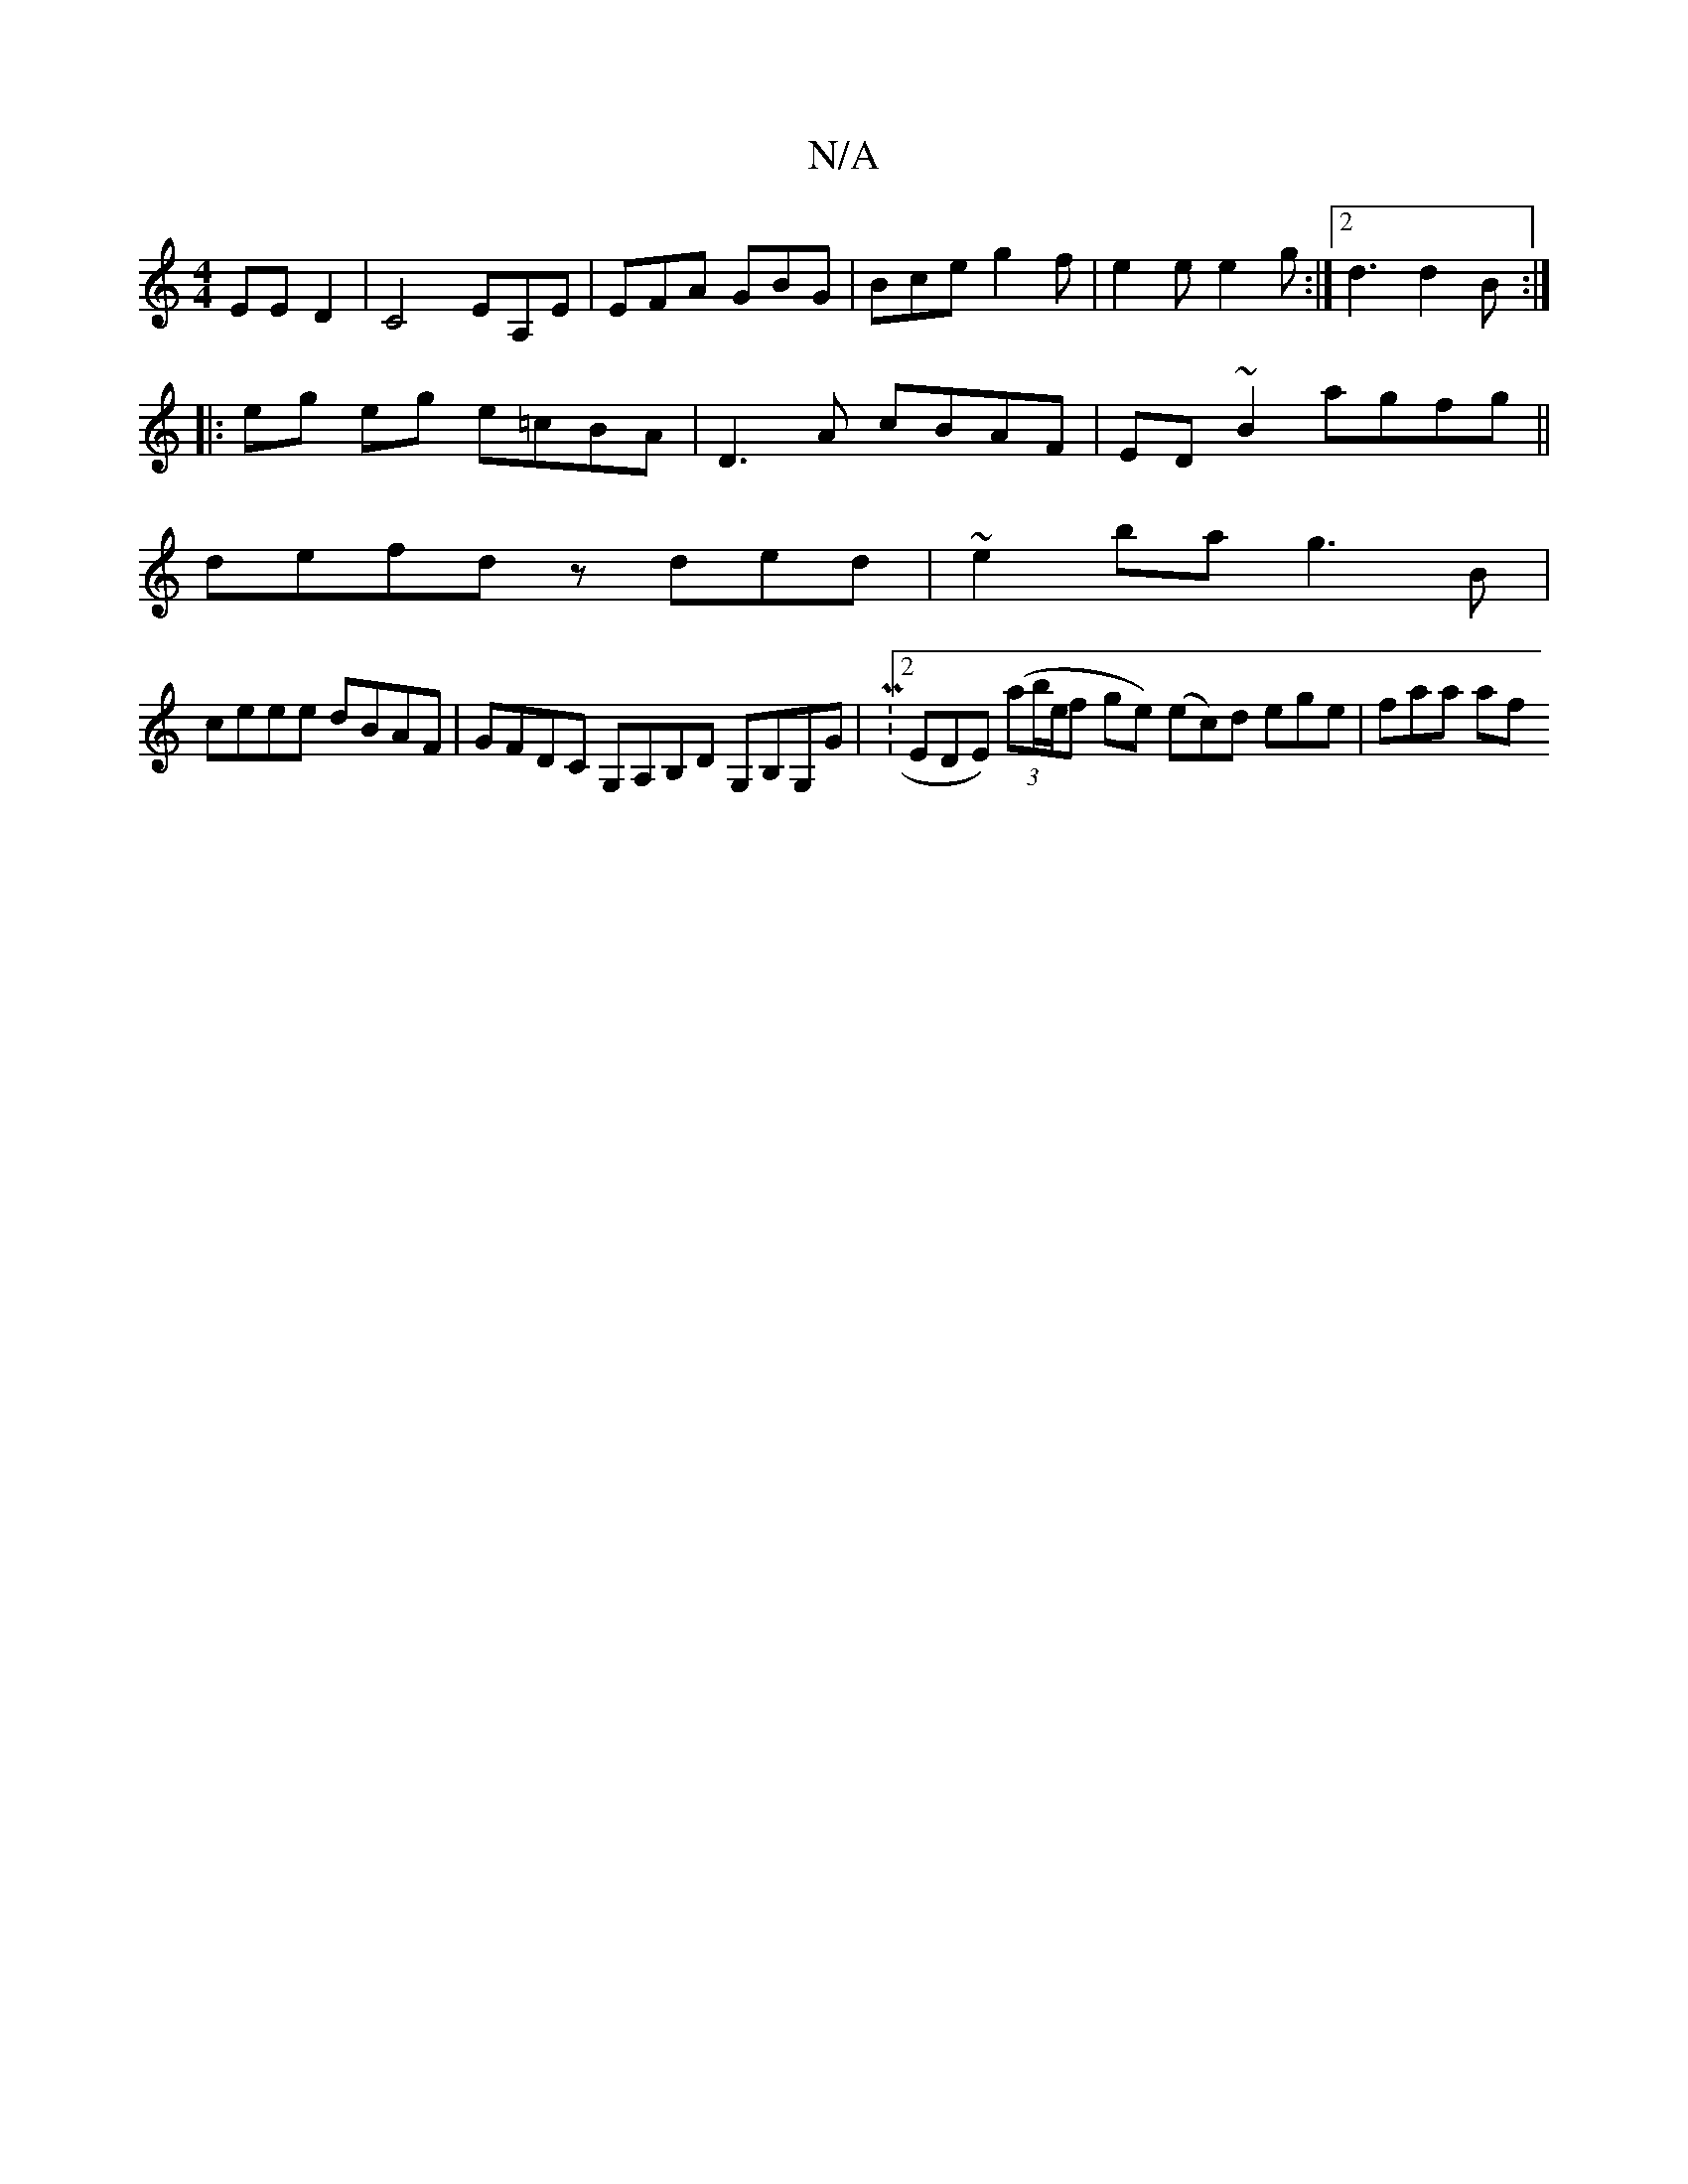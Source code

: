 X:1
T:N/A
M:4/4
R:N/A
K:Cmajor
-EED2 |C4 EA,E | EFA GBG | Bce g2 f | e2 e e2 g :|2 d3 d2 B :|
|: eg eg e=cBA|D3 A cBAF|ED~B2 agfg||
defd zded | ~e2ba g3B |
ceee dBAF | GFDC G,A,B,D G,B,G,G | M:[2 EDE) (3(ab/e/f ge) (ec)d ege|faa af